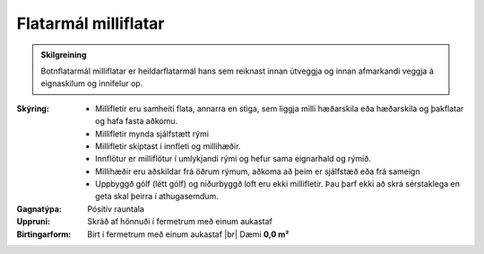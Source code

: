 .. _rymi_milliflotur_flatarmal:

Flatarmál milliflatar
-------------------------------

.. admonition:: Skilgreining

    Botnflatarmál milliflatar er heildarflatarmál hans sem reiknast innan útveggja og innan afmarkandi veggja á eignaskilum og innifelur op.


:Skýring:
  * Millifletir eru samheiti flata, annarra en stiga, sem liggja milli hæðarskila eða hæðarskila og þakflatar og hafa fasta aðkomu. 
  * Millifletir mynda sjálfstætt rými
  * Millifletir skiptast í innfleti og millihæðir. 
  * Innflötur er milliflötur í umlykjandi rými og hefur sama eignarhald og rýmið.
  * Millihæðir eru aðskildar frá öðrum rýmum, aðkoma að þeim er sjálfstæð eða frá sameign
  * Uppbyggð gólf (létt gólf) og niðurbyggð loft eru ekki millifletir. Þau þarf ekki að skrá sérstaklega en geta skal þeirra í athugasemdum.
  
  
:Gagnatýpa:
 Pósitív rauntala 
 
:Uppruni:
  Skráð af hönnuði í fermetrum með einum aukastaf
 
:Birtingarform: 
  Birt í fermetrum með einum aukastaf
  |br| Dæmi **0,0 m²**

.. todo::
 Skilgreina tilgang, tækniheiti og stuttheiti.